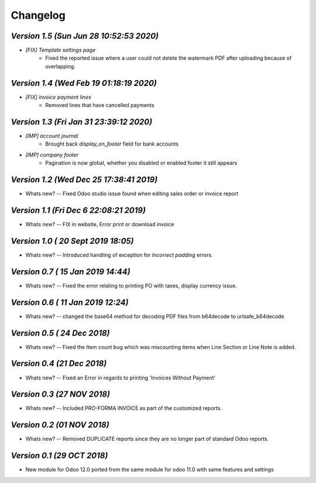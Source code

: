 .. _changelog:

Changelog
=========

`Version 1.5 (Sun Jun 28 10:52:53 2020)`
------------------------------------------
- `[FIX] Template settings page`
    - Fixed the reported issue where a user could not delete the watermark PDF after uploading because of overlapping.

`Version 1.4 (Wed Feb 19 01:18:19 2020)`
------------------------------------------
- `[FIX] invoice payment lines`
    - Removed lines that have cancelled payments

`Version 1.3 (Fri Jan 31 23:39:12 2020)`
------------------------------------------
- `[IMP] account journal`
    - Brought back `display_on_footer` field for bank accounts

- `[IMP] company footer`
    - Pagination is now global, whether you disabled or enabled footer it still appears

`Version 1.2 (Wed Dec 25 17:38:41 2019)`
-----------------------------------------
- Whats new?
  -- Fixed Odoo studio issue found  when editing sales order or invoice report

`Version 1.1 (Fri Dec  6 22:08:21 2019)`
-----------------------------------------
- Whats new?
  -- FIX in website, Error print or download invoice

`Version 1.0 ( 20 Sept 2019 18:05)`
------------------------------------
- Whats new?
  -- Introduced handling of exception for `Incorrect padding` errors.

`Version 0.7 ( 15 Jan 2019 14:44)`
----------------------------------
- Whats new?
  -- Fixed the error relating to printing PO with taxes, display currency issue.


`Version 0.6 ( 11 Jan 2019 12:24)`
----------------------------------
- Whats new?
  -- changed the base64 method for decoding PDF files from b64decode to urlsafe_b64decode

`Version 0.5 ( 24 Dec 2018)`
-----------------------------
- Whats new?
  -- Fixed the Item count bug which was miscounting items when Line Section or Line Note  is added.

`Version 0.4 (21 Dec 2018)`
--------------------------------
- Whats new?
  -- Fixed an Error in regards to printing 'Invoices Without Payment'

`Version 0.3 (27 NOV 2018)`
----------------------------
- Whats new?
  -- Included PRO-FORMA INVOICE as part of the customized reports.

`Version 0.2 (01 NOV 2018)`
----------------------------
- Whats new?
  -- Removed DUPLICATE reports since they are no longer part of standard Odoo reports.


`Version 0.1 (29 OCT 2018)`
-------------------------------
- New module for Odoo 12.0 ported from the same module for odoo 11.0 with same features and settings
